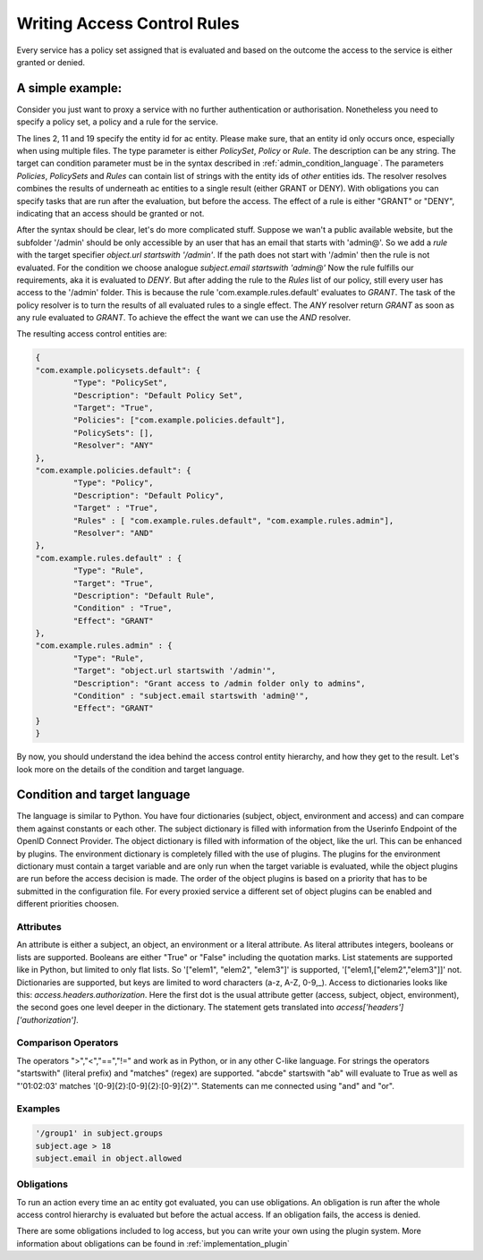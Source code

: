 Writing Access Control Rules
============================


Every service has a policy set assigned that is evaluated and based on the
outcome the access to the service is either granted or denied.

A simple example:
-----------------

Consider you just want to proxy a service with no further authentication
or authorisation.
Nonetheless you need to specify a policy set, a policy and a rule for the service.

.. code-block:: json
        :linenos:

        {
        "com.example.policysets.default": {
                "Type": "PolicySet",
                "Description": "Default Policy Set",
                "Target": "True",
                "Policies": ["com.example.policies.default"],
                "PolicySets": [],
                "Resolver": "ANY",
                "Obligations": []
        },
        "com.example.policies.default": {
                "Type": "Policy",
                "Description": "Default Policy",
                "Target" : "True",
                "Rules" : [ "com.example.rules.default"],
                "Resolver": "ANY",
                "Obligations": []
        },
        "com.example.rules.default" : {
                "Type": "Rule",
                "Target": "True",
                "Description": "Default Rule",
                "Condition" : "True",
                "Effect": "GRANT",
                "Obligations": []
        }
        }

The lines 2, 11 and 19 specify the entity id for ac entity. Please make sure,
that an entity id only occurs once, especially when using multiple files.
The type parameter is either `PolicySet`, `Policy` or `Rule`.
The description can be any string. The target can condition parameter must
be in the syntax described in :ref:`admin_condition_language`.
The parameters `Policies`, `PolicySets` and `Rules` can contain list of strings
with the entity ids of *other* entities ids.
The resolver resolves combines the results of underneath ac entities to a single
result (either GRANT or DENY).
With obligations you can specify tasks that are run after the evaluation, but
before the access.
The effect of a rule is either "GRANT" or "DENY", indicating that an access
should be granted or not.

After the syntax should be clear, let's do more complicated stuff.
Suppose we wan't a public available website, but the subfolder '/admin'
should be only accessible by an user that has an email that starts with 'admin@'.
So we add a *rule* with the target specifier `object.url startswith '/admin'`.
If the path does not start with '/admin' then the rule is not evaluated.
For the condition we choose analogue `subject.email startswith 'admin@'`
Now the rule fulfills our requirements, aka it is evaluated to `DENY`.
But after adding the rule to the `Rules` list of our policy, 
still every user has access to the
'/admin' folder.
This is because the rule 'com.example.rules.default' evaluates to `GRANT`.
The task of the policy resolver is to turn the results of all evaluated
rules to a single effect.
The `ANY` resolver return `GRANT` as soon as any rule evaluated to `GRANT`.
To achieve the effect the want we can use the `AND` resolver.

The resulting access control entities are:

.. code-block:: json

        {
        "com.example.policysets.default": {
                "Type": "PolicySet",
                "Description": "Default Policy Set",
                "Target": "True",
                "Policies": ["com.example.policies.default"],
                "PolicySets": [],
                "Resolver": "ANY"
        },
        "com.example.policies.default": {
                "Type": "Policy",
                "Description": "Default Policy",
                "Target" : "True",
                "Rules" : [ "com.example.rules.default", "com.example.rules.admin"],
                "Resolver": "AND"
        },
        "com.example.rules.default" : {
                "Type": "Rule",
                "Target": "True",
                "Description": "Default Rule",
                "Condition" : "True",
                "Effect": "GRANT"
        },
        "com.example.rules.admin" : {
                "Type": "Rule",
                "Target": "object.url startswith '/admin'",
                "Description": "Grant access to /admin folder only to admins",
                "Condition" : "subject.email startswith 'admin@'",
                "Effect": "GRANT"
        }
        }


By now, you should understand the idea behind the access control entity hierarchy,
and how they get to the result.
Let's look more on the details of the condition and target language.

.. _admin_condition_language:

Condition and target language
-----------------------------


The language is similar to Python.
You have four dictionaries (subject, object, environment and access) and can
compare them against constants or each other.
The subject dictionary is filled with information from the Userinfo
Endpoint of the OpenID Connect Provider.
The object dictionary is filled with information of the object, like the url.
This can be enhanced by plugins.
The environment dictionary is completely filled with the use of plugins.
The plugins for the environment dictionary must contain a target variable
and are only run when the target variable is evaluated, while the object plugins
are run before the access decision is made.
The order of the object plugins is based on a priority that has to be submitted
in the configuration file.
For every proxied service a different set of object plugins can be enabled and
different priorities choosen.



Attributes
**********

An attribute is either a subject, an object, an environment or a literal
attribute.
As literal attributes integers, booleans or lists are supported.
Booleans are either "True" or "False" including the quotation marks.
List statements are supported like in Python, but limited to only flat
lists. So '["elem1", "elem2", "elem3"]' is supported, '["elem1,["elem2","elem3"]]'
not.
Dictionaries are supported, but keys are limited to word characters (a-z, A-Z, 0-9,_).
Access to dictionaries looks like this: `access.headers.authorization`.
Here the first dot is the usual attribute getter (access, subject, object, environment),
the second goes one level deeper in the dictionary. The statement gets translated
into `access['headers']['authorization']`.


Comparison Operators
********************

The operators ">","<","==","!=" and work as in Python, or in any other C-like
language.
For strings the operators "startswith" (literal prefix) and "matches" (regex)
are supported.
"abcde" startswith "ab" will evaluate to True as well as
"'01:02:03' matches '[0-9]{2}:[0-9]{2}:[0-9]{2}'".
Statements can me connected using "and" and "or".


Examples
***************

.. code-block:: text

   '/group1' in subject.groups
   subject.age > 18
   subject.email in object.allowed


Obligations
************

To run an action every time an ac entity got evaluated, you can use obligations.
An obligation is run after the whole access control hierarchy is evaluated
but before the actual access.
If an obligation fails, the access is denied.

There are some obligations included to log access, but you can write your own
using the plugin system.
More information about obligations can be found in :ref:`implementation_plugin`

